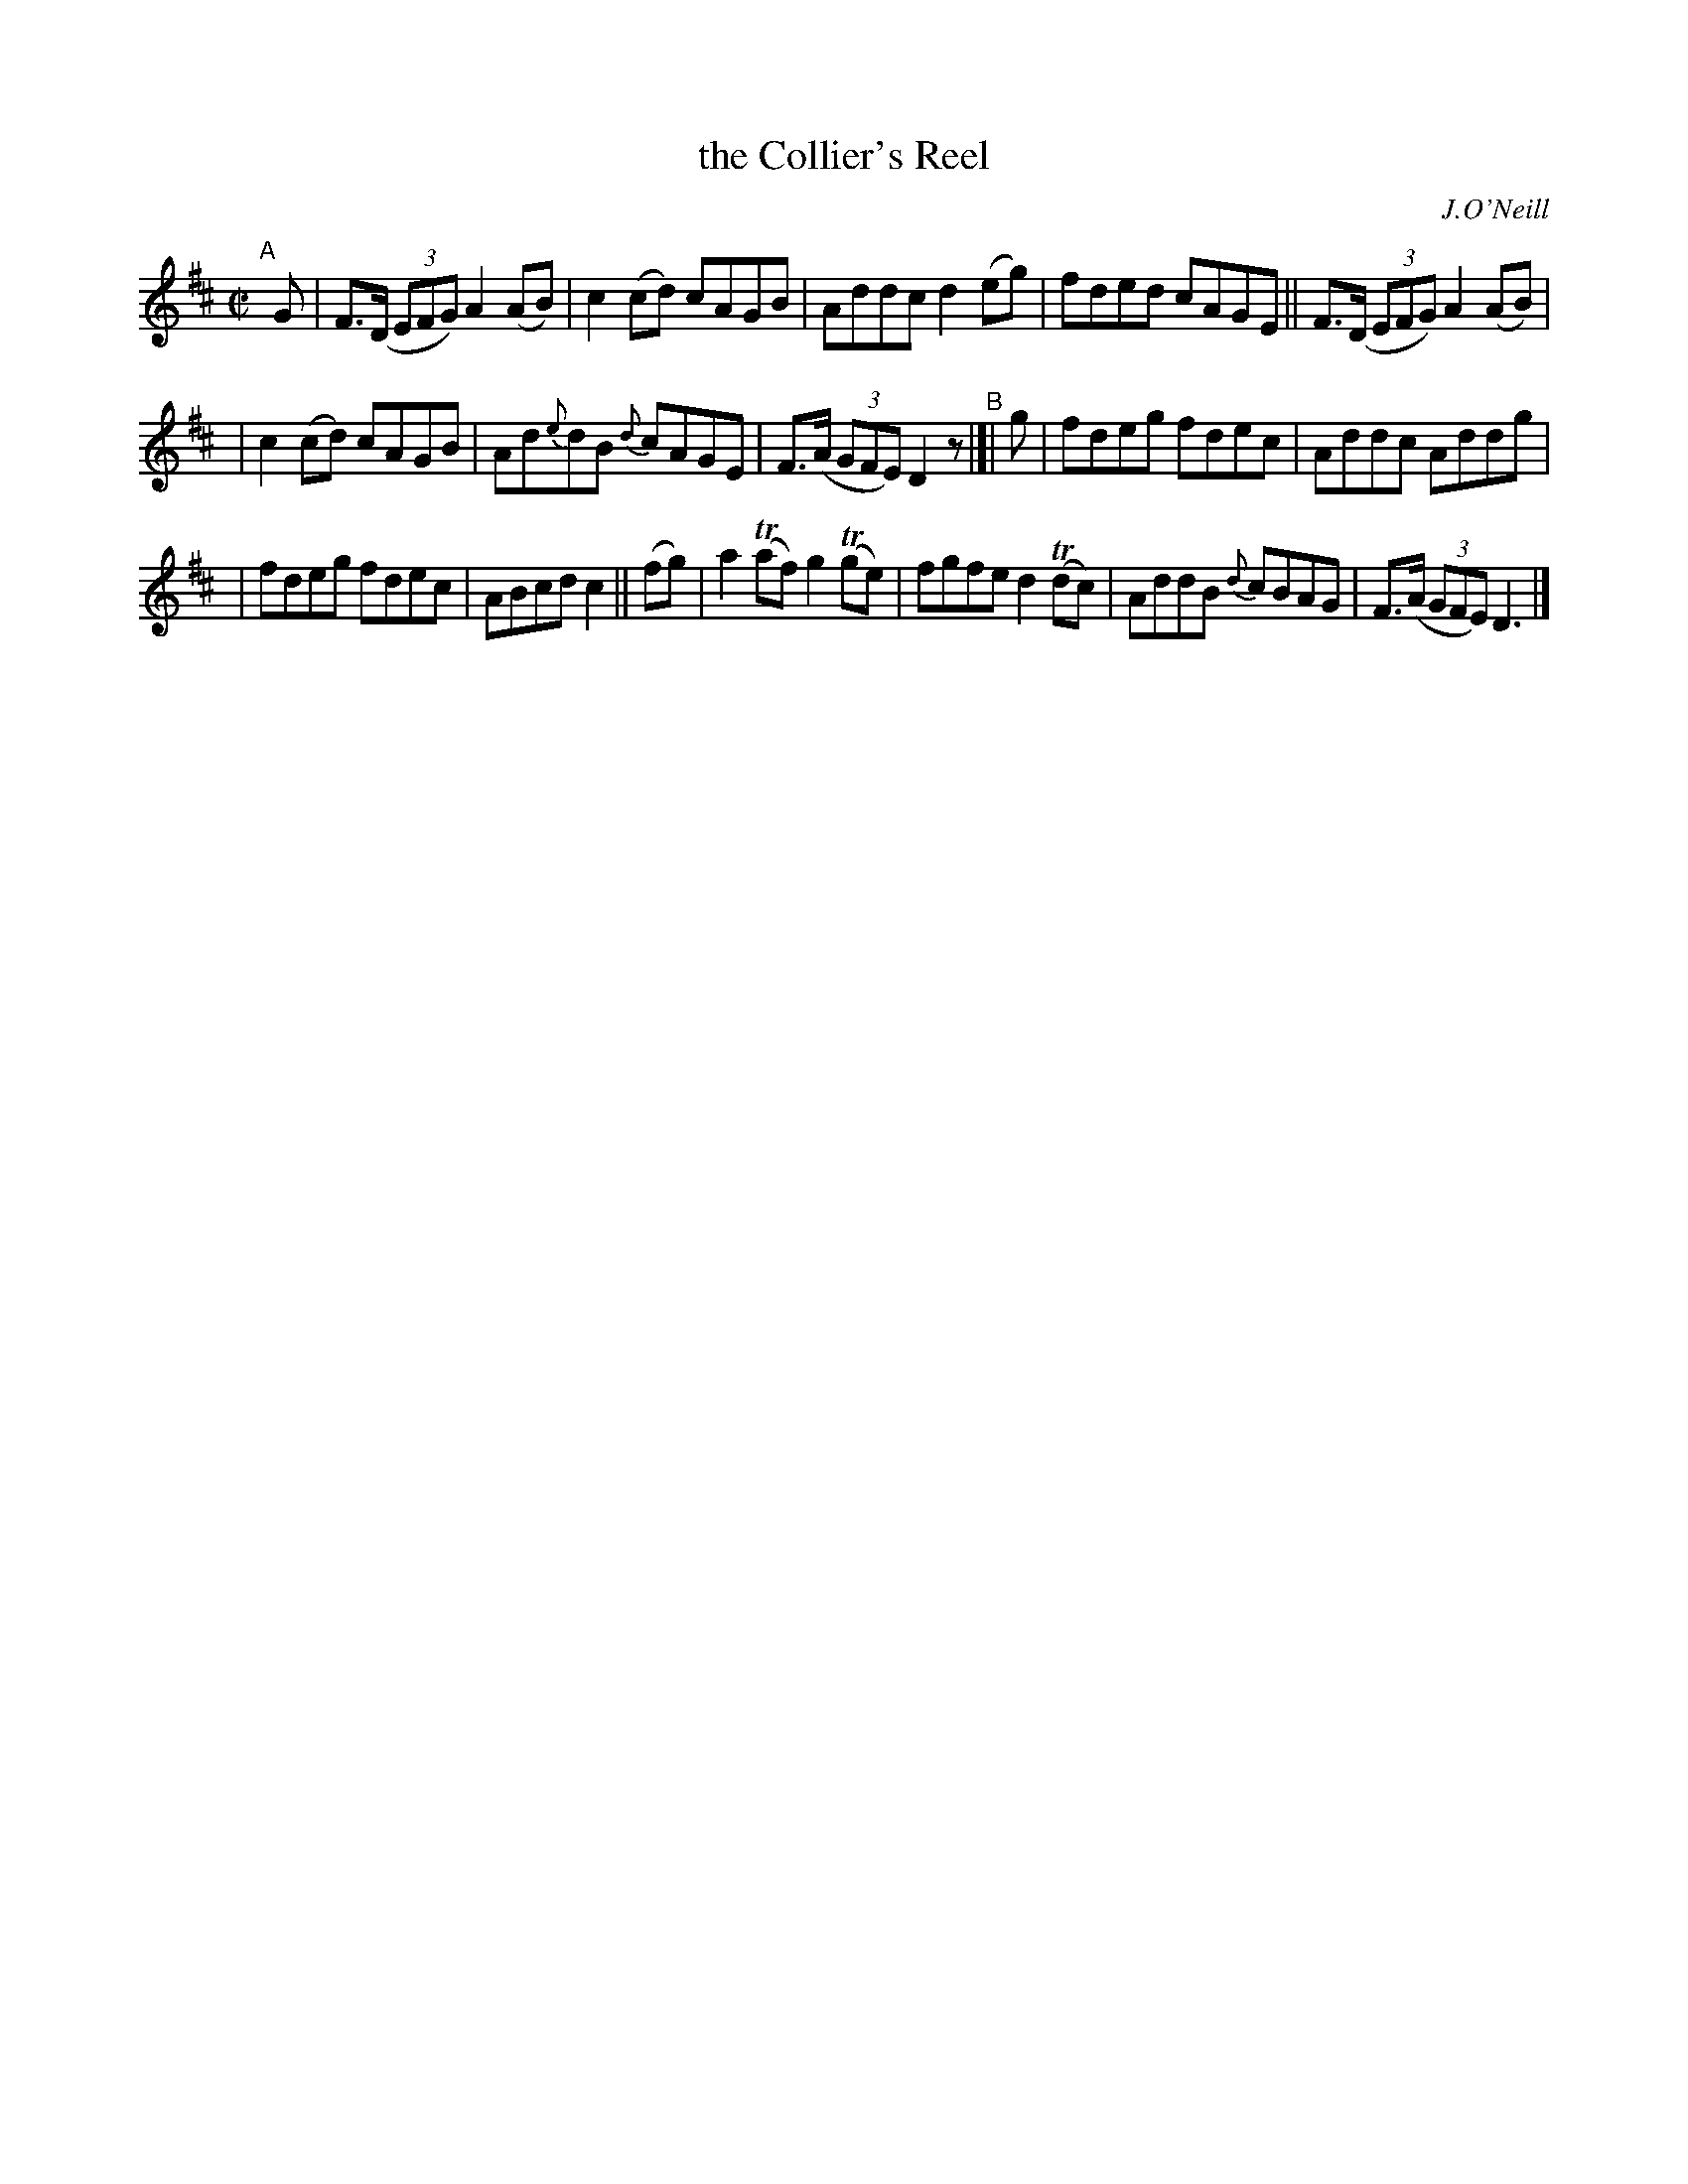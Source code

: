 X: 1404
T: the Collier's Reel
R: reel
%S: s:3 b:16(5+5+6)
B: O'Neill's 1850 #1404
O: J.O'Neill
Z: Bob Safranek, rjs@gsp.org
N: Changed 1/8 note "c" in bar 6 to quater note to make timing come out
M: C|
L: 1/8
K: D
"^A"[|]\
G | F>(D (3EFG) A2(AB) | c2(cd) cAGB | Addc d2(eg) | fded cAGE || F>(D (3EFG) A2(AB) |
| c2(cd) cAGB | Ad{e}dB {d}cAGE | F>(A (3GFE) D2z "^B"|[| g | fdeg fdec | Addc Addg |
| fdeg fdec | ABcd c2 || (fg) | a2(Taf) g2(Tge) | fgfe d2T(dc) | AddB {d}cBAG | F>(A (3GFE) D3 |]
